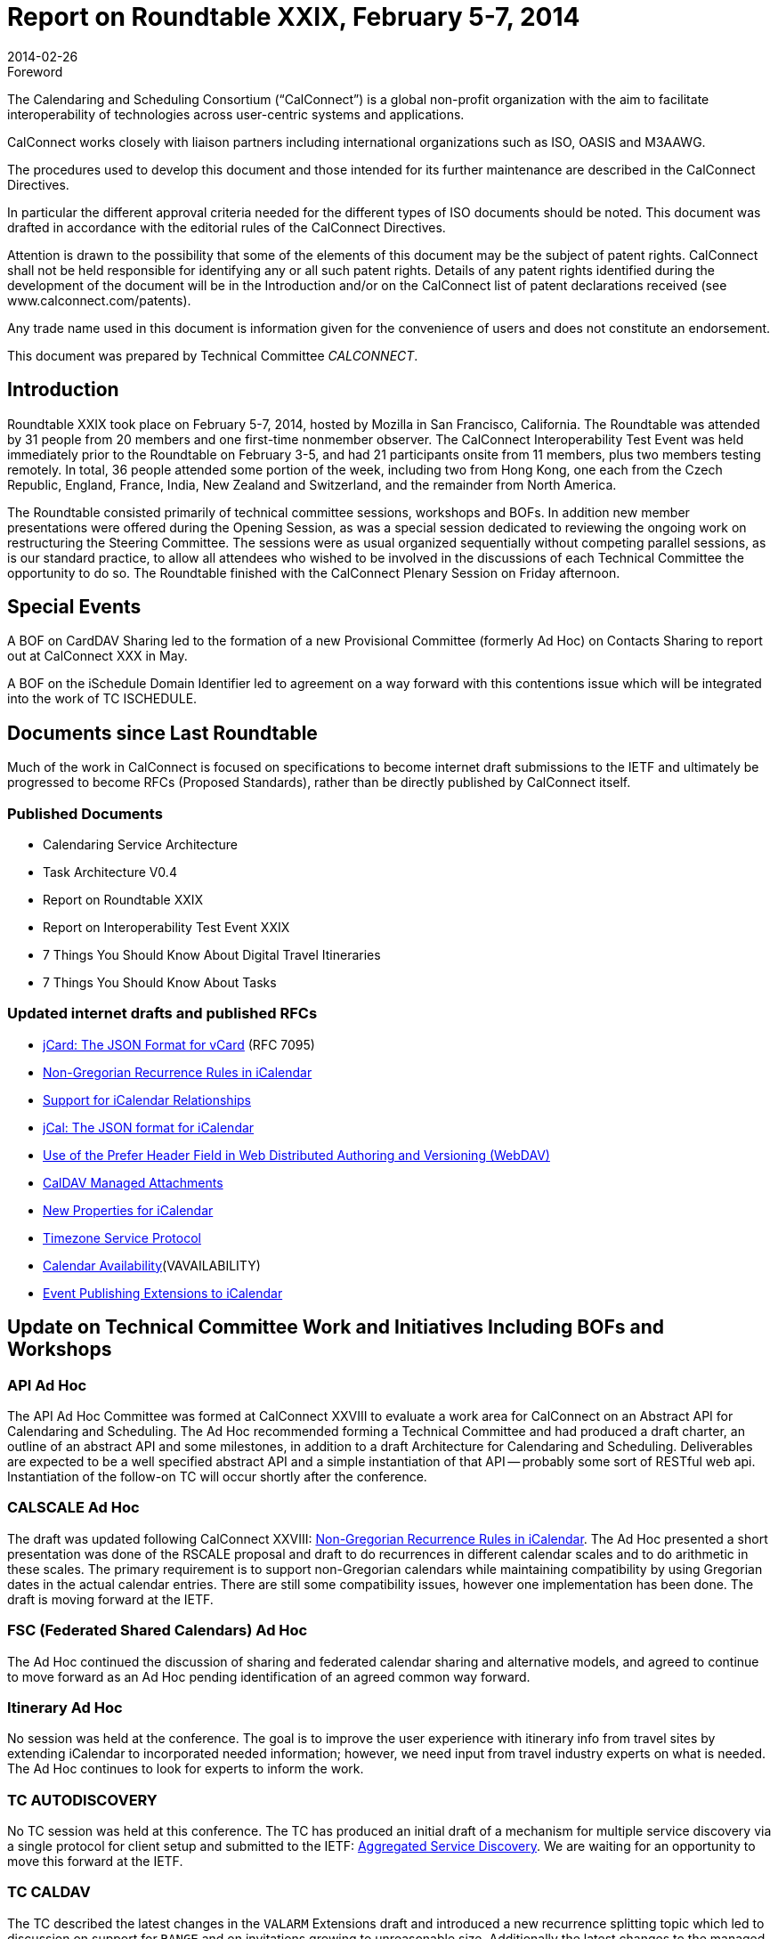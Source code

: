 = Report on Roundtable XXIX, February 5-7, 2014
:docnumber: 1401
:copyright-year: 2014
:language: en
:doctype: administrative
:edition: 1
:status: published
:revdate: 2014-02-26
:published-date: 2014-02-26
:technical-committee: CALCONNECT
:mn-document-class: cc
:mn-output-extensions: xml,html,pdf,rxl
:local-cache-only:

.Foreword
The Calendaring and Scheduling Consortium ("`CalConnect`") is a global non-profit
organization with the aim to facilitate interoperability of technologies across
user-centric systems and applications.

CalConnect works closely with liaison partners including international
organizations such as ISO, OASIS and M3AAWG.

The procedures used to develop this document and those intended for its further
maintenance are described in the CalConnect Directives.

In particular the different approval criteria needed for the different types of
ISO documents should be noted. This document was drafted in accordance with the
editorial rules of the CalConnect Directives.

Attention is drawn to the possibility that some of the elements of this
document may be the subject of patent rights. CalConnect shall not be held responsible
for identifying any or all such patent rights. Details of any patent rights
identified during the development of the document will be in the Introduction
and/or on the CalConnect list of patent declarations received (see
www.calconnect.com/patents).

Any trade name used in this document is information given for the convenience
of users and does not constitute an endorsement.

This document was prepared by Technical Committee _{technical-committee}_.

== Introduction

Roundtable XXIX took place on February 5-7, 2014, hosted by Mozilla in San Francisco,
California. The Roundtable was attended by 31 people from 20 members and one first-time nonmember
observer. The CalConnect Interoperability Test Event was held immediately prior to the
Roundtable on February 3-5, and had 21 participants onsite from 11 members, plus two members
testing remotely. In total, 36 people attended some portion of the week, including two from Hong
Kong, one each from the Czech Republic, England, France, India, New Zealand and Switzerland,
and the remainder from North America.

The Roundtable consisted primarily of technical committee sessions, workshops and BOFs. In
addition new member presentations were offered during the Opening Session, as was a special
session dedicated to reviewing the ongoing work on restructuring the Steering Committee. The
sessions were as usual organized sequentially without competing parallel sessions, as is our
standard practice, to allow all attendees who wished to be involved in the discussions of each
Technical Committee the opportunity to do so. The Roundtable finished with the CalConnect
Plenary Session on Friday afternoon.

== Special Events

A BOF on CardDAV Sharing led to the formation of a new Provisional Committee (formerly Ad
Hoc) on Contacts Sharing to report out at CalConnect XXX in May.

A BOF on the iSchedule Domain Identifier led to agreement on a way forward with this
contentions issue which will be integrated into the work of TC ISCHEDULE.

== Documents since Last Roundtable

Much of the work in CalConnect is focused on specifications to become internet draft submissions to the IETF and
ultimately be progressed to become RFCs (Proposed Standards), rather than be directly published by CalConnect itself.

=== Published Documents

* Calendaring Service Architecture
* Task Architecture V0.4
* Report on Roundtable XXIX
* Report on Interoperability Test Event XXIX
* 7 Things You Should Know About Digital Travel Itineraries
* 7 Things You Should Know About Tasks

=== Updated internet drafts and published RFCs

* https://tools.ietf.org/html/rfc7095[jCard: The JSON Format for vCard] (RFC 7095)
* https://tools.ietf.org/html/draft-daboo-icalendar-rscale-02[Non-Gregorian Recurrence Rules in iCalendar]
* https://tools.ietf.org/html/draft-douglass-ical-relations/[Support for iCalendar Relationships]
* https://tools.ietf.org/html/draft-kewisch-et-al-icalendar-in-json/[jCal: The JSON format for iCalendar]
* https://datatracker.ietf.org/doc/rfc8144/[Use of the Prefer Header Field in Web Distributed Authoring and Versioning (WebDAV)]
* https://tools.ietf.org/html/draft-daboo-caldav-attachments/[CalDAV Managed Attachments]
* https://datatracker.ietf.org/doc/draft-daboo-icalendar-extensions/[New Properties for iCalendar]
* https://tools.ietf.org/html/draft-douglass-timezone-service-10[Timezone Service Protocol]
* https://www.ietf.org/internet-drafts/draft-daboo-calendar-%20availability-04.txt[Calendar Availability](VAVAILABILITY)
* https://www.ietf.org/internet-drafts/draft-douglass-calendar-%20extension-04.txt[Event Publishing Extensions to iCalendar]

== Update on Technical Committee Work and Initiatives Including BOFs and Workshops

=== API Ad Hoc

The API Ad Hoc Committee was formed at CalConnect XXVIII to evaluate a work area for
CalConnect on an Abstract API for Calendaring and Scheduling. The Ad Hoc recommended
forming a Technical Committee and had produced a draft charter, an outline of an abstract API
and some milestones, in addition to a draft Architecture for Calendaring and Scheduling.
Deliverables are expected to be a well specified abstract API and a simple instantiation of that API
-- probably some sort of RESTful web api. Instantiation of the follow-on TC will occur shortly
after the conference.

=== CALSCALE Ad Hoc

The draft was updated following CalConnect XXVIII:
https://tools.ietf.org/html/draft-daboo-icalendar-rscale-02[Non-Gregorian Recurrence Rules in iCalendar].
The Ad Hoc presented a short presentation was done of the RSCALE proposal and
draft to do recurrences in different calendar scales and to do arithmetic in these scales. The
primary requirement is to support non-Gregorian calendars while maintaining compatibility by
using Gregorian dates in the actual calendar entries. There are still some compatibility issues,
however one implementation has been done. The draft is moving forward at the IETF.

=== FSC (Federated Shared Calendars) Ad Hoc

The Ad Hoc continued the discussion of sharing and federated calendar sharing and alternative
models, and agreed to continue to move forward as an Ad Hoc pending identification of an agreed
common way forward.

=== Itinerary Ad Hoc

No session was held at the conference. The goal is to improve the user experience with itinerary
info from travel sites by extending iCalendar to incorporated needed information; however, we
need input from travel industry experts on what is needed. The Ad Hoc continues to look for
experts to inform the work.

=== TC AUTODISCOVERY

No TC session was held at this conference. The TC has produced an initial draft of a mechanism
for multiple service discovery via a single protocol for client setup and submitted to the IETF:
https://datatracker.ietf.org/doc/draft-daboo-aggregated-service-discovery/[Aggregated Service Discovery]. We are waiting for an opportunity to move this forward at the
IETF.

=== TC CALDAV

The TC described the latest changes in the `VALARM` Extensions draft and introduced a new
recurrence splitting topic which led to discussion on support for `RANGE` and on invitations
growing to unreasonable size. Additionally the latest changes to the managed attachments
specification were reviewed, and a discussion initiated on rich capabilities: there seems to be
enough interest to move forward with a spec.

=== TC EVENTPUB

Summarized the state of the 2 drafts that have been worked on with this TC,
https://tools.ietf.org/html/draft-douglass-calendar-extension/[Event Publication Extensions to iCalendar] and
https://tools.ietf.org/html/draft-daboo-icalendar-extensions[New Properties for iCalendar].
Apart from a couple of changes both
are essentially ready to move forward to Last Call, and we will be able to demonstrate the use of
the new properties at the next interoperability test event.

=== TC FREEBUSY

The TC reviewed
https://tools.ietf.org/html/draft-york-vpoll-00[VPOLL: Consensus Scheduling Component for iCalendar] and had a demo of a
prototype web client supporting `VPOLL`.

=== TC IOPTEST

Had a successful and well attended Interoperability Test Event featuring 13 organizations and 23
participants (2 remote). The test event will be reported on separately at
http://www.calconnect.org/eventreports.shtml#ioptestevents[CalConnect Interoperability Test Event Reports].

=== TC ISCHEDULE

TC ISCHEDULE offered a brief introduction to iSchedule and discussed the "identity crisis"
(domain identifier) BOF and the results, followed by a discussion on Webfinger. Also discussed
how to develop understanding of and interest in deploying iSchedule. The TC will begin work on
a "7 things" document for iSchedule.

=== TC PUSH

CalConnect XXIX was the first conference since TC PUSH was established. The TC presented its
charter and the initial work on requirements and a 7 Things document. Some Push basics and
optimizations were discussed, as was HTTP long poll as a simple push protocol that serves as a
specific example for the framework.

=== TC RESOURCE

The TC session focused on how to find the additional information required by attendees and
organizers on locations and resources in calendar data and concluded that using the new structured
properties that allow inclusion of a link to more information is the way to go. The use of
information via vCards was preferred and clients will need to be able to parse vCard data and
possibly cache it. Also identified a need for an extension of CalDAV to include a principal
property pointing to related CardDAV.

=== TC TASKS

TC TASKS reviewed the work since CalConnect XXVII on relationships and the relationships
draft, extensions related to `RELTYPE` and defined formal versions to be registered, abd ab the ad
hoc approach for namespace tokens for specific applications. Also looked at the Task Architecture
V0.4 diagram worked on since the last conference

=== TC TIMEZONE

The TC reviewed the current state of the
https://tools.ietf.org/html/draft-douglass-timezone-service-10[Timezone Service Protocol]
draft, which has had
moderate changes since the last meeting, and reported on the interoperability testing results. The
service protocol draft is ready to move forward to informal last call in the IETF.

== Plenary Decisions

The Contacts Sharing Provisional Committee was established. The API, FSC, and Itinerary Ad
Hocs continue to explore these areas of work.

The Plenary decided to change the term "Roundtable", used from CalConnect's inception for its
conference, to "CalConnect Conference" or "Conference". The term Ad Hoc (Committee) was
also changed to Provisional Committee. Going forward these terms will be used, although
historical documents and pages will not be changed.

The offer from Kerio to host the Winter, 2015 meeting in San Jose was accepted.

== Future Events

* CalConnect XXX: May 19-23, 2014, AOL, Dulles, Virginia
* CalConnect XXXI: Autumn, 2014, Europe (host, location, exact dates TBD)
* CalConnect XXXII: January 26-30, 2015, Kerio Technologies, San Jose, California

The general format of the CalConnect week is:

* Monday morning through Wednesday noon, CalConnect Interoperability Test Event
* Wednesday noon through Friday afternoon, CalConnect Roundtable (presentations, TC sessions,
BOFs, networking, Plenary)

The format for European events is to move TC sessions to the afternoon and offer symposia and
BOFs during Thursday and Friday mornings.

